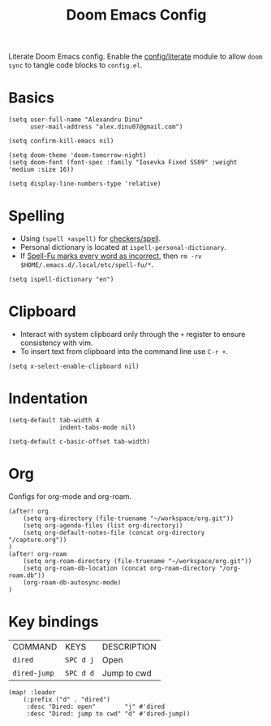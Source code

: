 #+TITLE: Doom Emacs Config
#+STARTUP: overview

Literate Doom Emacs config.
Enable the [[https://github.com/hlissner/doom-emacs/blob/develop/modules/config/literate/README.org][config/literate]] module to allow =doom sync= to tangle code blocks to =config.el=.

* Basics
#+begin_src elisp
(setq user-full-name "Alexandru Dinu"
      user-mail-address "alex.dinu07@gmail.com")

(setq confirm-kill-emacs nil)

(setq doom-theme 'doom-tomorrow-night)
(setq doom-font (font-spec :family "Iosevka Fixed SS09" :weight 'medium :size 16))

(setq display-line-numbers-type 'relative)
#+end_src

* Spelling
+ Using =(spell +aspell)= for [[https://github.com/hlissner/doom-emacs/blob/develop/modules/checkers/spell/README.org][checkers/spell]].
+ Personal dictionary is located at =ispell-personal-dictionary=.
+ If [[https://github.com/hlissner/doom-emacs/issues/4009][Spell-Fu marks every word as incorrect]], then =rm -rv $HOME/.emacs.d/.local/etc/spell-fu/*=.
#+begin_src elisp
(setq ispell-dictionary "en")
#+end_src

* Clipboard
+ Interact with system clipboard only through the =+= register to ensure consistency with vim.
+ To insert text from clipboard into the command line use =C-r +=.
#+begin_src elisp
(setq x-select-enable-clipboard nil)
#+end_src

* Indentation
#+begin_src elisp
(setq-default tab-width 4
              indent-tabs-mode nil)

(setq-default c-basic-offset tab-width)
#+end_src

* Org
Configs for org-mode and org-roam.
#+begin_src elisp
(after! org
    (setq org-directory (file-truename "~/workspace/org.git"))
    (setq org-agenda-files (list org-directory))
    (setq org-default-notes-file (concat org-directory "/capture.org"))
)
(after! org-roam
    (setq org-roam-directory (file-truename "~/workspace/org.git"))
    (setq org-roam-db-location (concat org-roam-directory "/org-roam.db"))
    (org-roam-db-autosync-mode)
)
#+end_src

* Key bindings
| COMMAND      | KEYS      | DESCRIPTION |
| =dired=      | =SPC d j= | Open        |
| =dired-jump= | =SPC d d= | Jump to cwd |
#+begin_src elisp
(map! :leader
    (:prefix ("d" . "dired")
     :desc "Dired: open"        "j" #'dired
     :desc "Dired: jump to cwd" "d" #'dired-jump))
#+end_src
